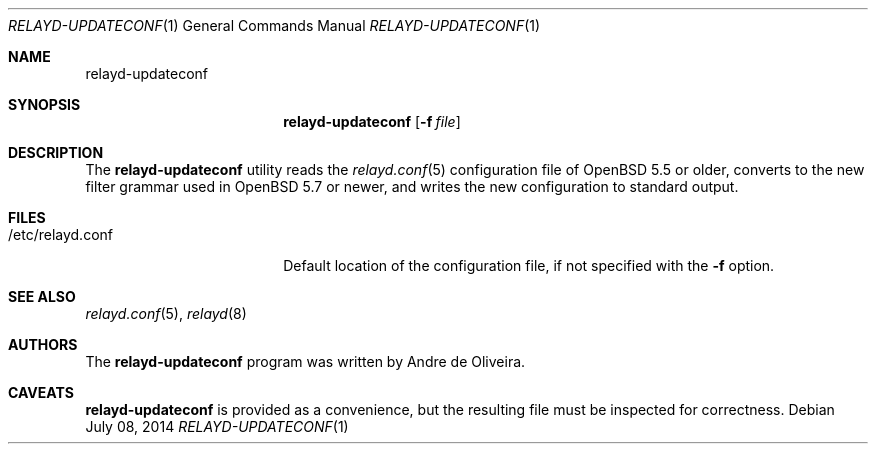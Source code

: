 .\"	$OpenBSD$
.\"
.\" Copyright (c) 2014 Reyk Floeter <reyk@openbsd.org>
.\"
.\" Permission to use, copy, modify, and distribute this software for any
.\" purpose with or without fee is hereby granted, provided that the above
.\" copyright notice and this permission notice appear in all copies.
.\"
.\" THE SOFTWARE IS PROVIDED "AS IS" AND THE AUTHOR DISCLAIMS ALL WARRANTIES
.\" WITH REGARD TO THIS SOFTWARE INCLUDING ALL IMPLIED WARRANTIES OF
.\" MERCHANTABILITY AND FITNESS. IN NO EVENT SHALL THE AUTHOR BE LIABLE FOR
.\" ANY SPECIAL, DIRECT, INDIRECT, OR CONSEQUENTIAL DAMAGES OR ANY DAMAGES
.\" WHATSOEVER RESULTING FROM LOSS OF USE, DATA OR PROFITS, WHETHER IN AN
.\" ACTION OF CONTRACT, NEGLIGENCE OR OTHER TORTIOUS ACTION, ARISING OUT OF
.\" OR IN CONNECTION WITH THE USE OR PERFORMANCE OF THIS SOFTWARE.
.\"
.Dd $Mdocdate: July 08 2014 $
.Dt RELAYD-UPDATECONF 1
.Os
.Sh NAME
.Nm relayd-updateconf
.Sh SYNOPSIS
.Nm relayd-updateconf
.Op Fl f Ar file
.Sh DESCRIPTION
The
.Nm
utility reads the
.Xr relayd.conf 5
configuration file of
.Ox 5.5
or older, converts to the new filter grammar used in
.Ox 5.7
or newer, and writes the new configuration to standard output.
.Sh FILES
.Bl -tag -width "/etc/relayd.conf" -compact
.It /etc/relayd.conf
Default location of the configuration file, if not specified with the
.Fl f
option.
.El
.Sh SEE ALSO
.Xr relayd.conf 5 ,
.Xr relayd 8
.Sh AUTHORS
.An -nosplit
The
.Nm
program was written by
.An Andre de Oliveira .
.Sh CAVEATS
.Nm
is provided as a convenience, but the resulting file must be inspected
for correctness.
